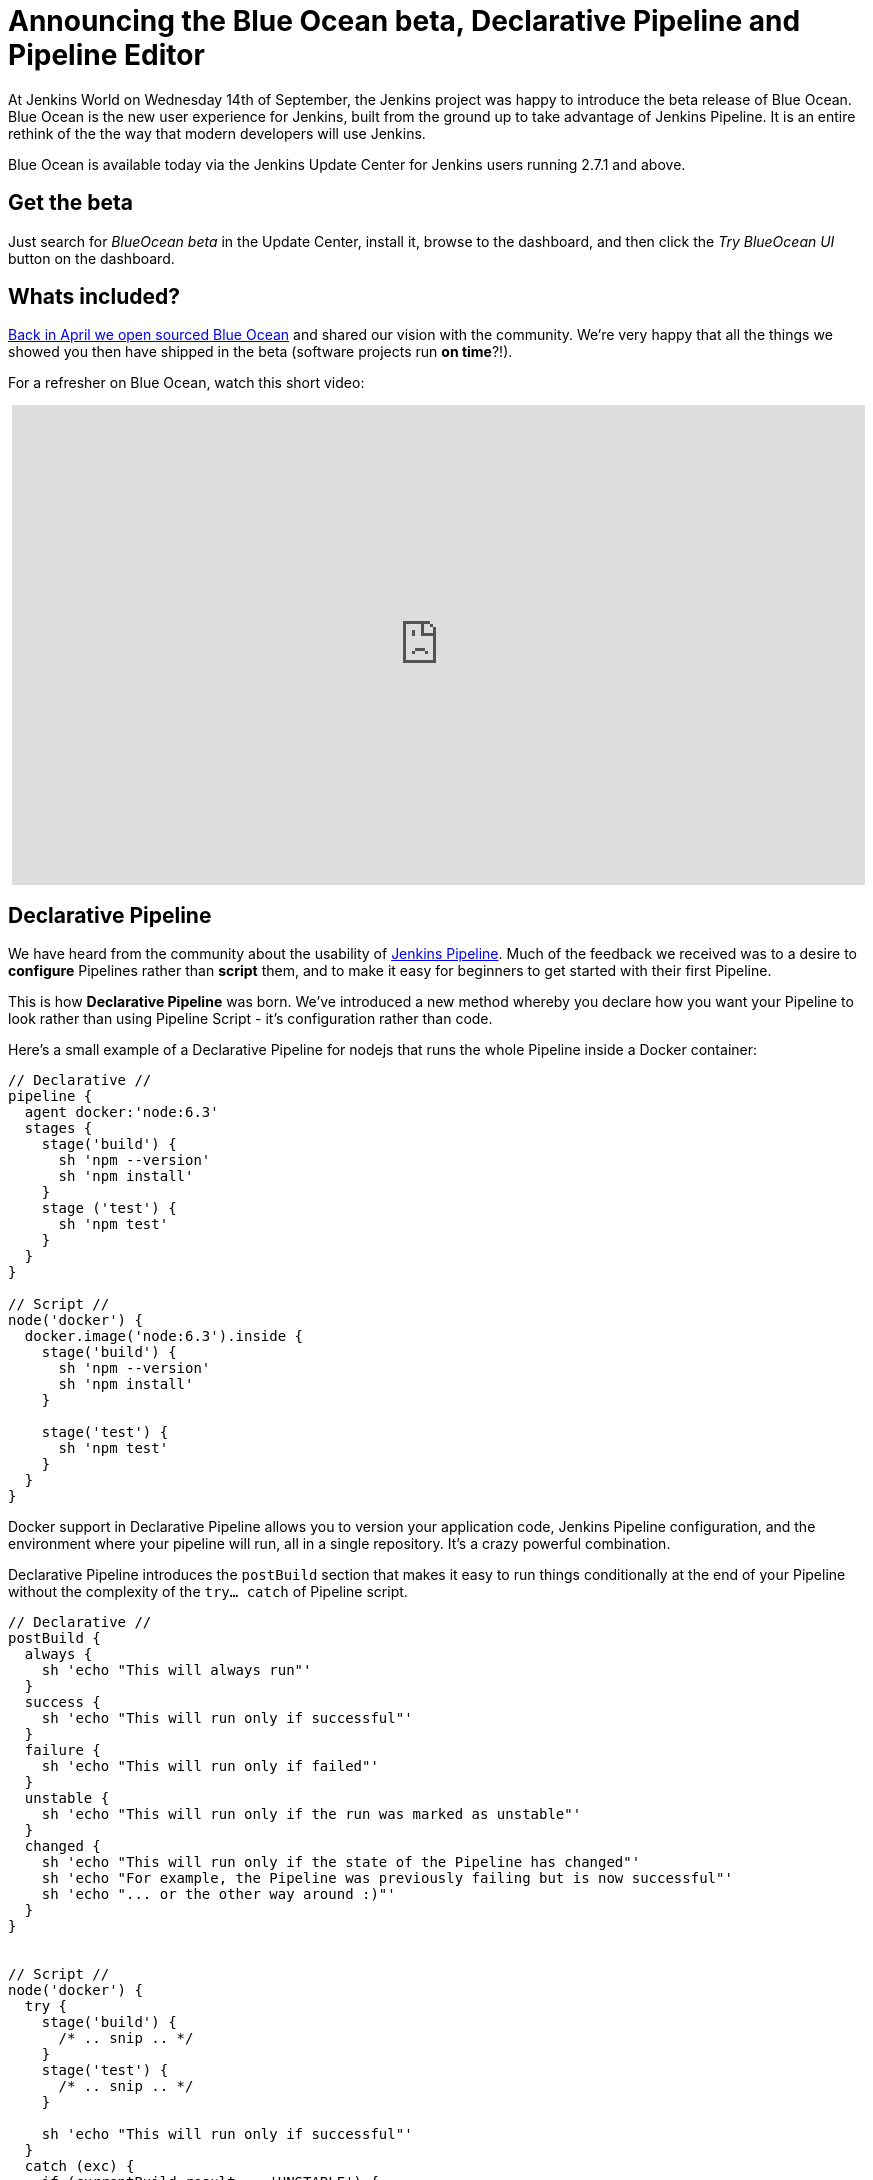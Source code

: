 = Announcing the Blue Ocean beta, Declarative Pipeline and Pipeline Editor
:page-tags: blueocean, ux, pipeline, jenkinsworld, jenkinsworld2016

:page-author: i386


At Jenkins World on Wednesday 14th of September, the Jenkins project was happy to
introduce the beta release of Blue Ocean. Blue Ocean is the new user experience
for Jenkins, built from the ground up to take advantage of Jenkins Pipeline.
It is an entire rethink of the the way that modern developers will use Jenkins.

Blue Ocean is available today via the Jenkins Update Center for Jenkins users
running 2.7.1 and above.

== Get the beta

Just search for _BlueOcean beta_ in the Update Center, install it,
browse to the dashboard, and then click the _Try BlueOcean UI_ button on the dashboard.

== Whats included?

link:/blog/2016/05/26/introducing-blue-ocean/[Back in April we open sourced Blue Ocean]
and shared our vision with the community. We're very happy that all the things we showed you then have
shipped in the beta (software projects run *on time*?!).

For a refresher on Blue Ocean, watch this short video:
++++
<center>
<iframe width="853" height="480"
src="https://www.youtube-nocookie.com/embed/3dITffteCD4?rel=0" frameborder="0"
allowfullscreen></iframe>
</center>
++++

== Declarative Pipeline

We have heard from the community about the usability of link:/doc/pipeline[Jenkins
Pipeline]. Much of the feedback we received was to a desire to
*configure* Pipelines rather than *script* them, and to make it easy for beginners
to get started with their first Pipeline.

This is how *Declarative Pipeline* was born. We've introduced a new method whereby
you declare how you want your Pipeline to look rather than using Pipeline Script
 - it's configuration rather than code.

Here's a small example of a Declarative Pipeline for nodejs that runs the whole
Pipeline inside a Docker container:

[pipeline]
----
// Declarative //
pipeline {
  agent docker:'node:6.3'
  stages {
    stage('build') {
      sh 'npm --version'
      sh 'npm install'
    }
    stage ('test') {
      sh 'npm test'
    }
  }
}

// Script //
node('docker') {
  docker.image('node:6.3').inside {
    stage('build') {
      sh 'npm --version'
      sh 'npm install'
    }

    stage('test') {
      sh 'npm test'
    }
  }
}
----

Docker support in Declarative Pipeline allows you to version your application code,
Jenkins Pipeline configuration, and the environment where your pipeline will run,
all in a single repository. It's a crazy powerful combination.

Declarative Pipeline introduces the `postBuild` section that makes it
easy to run things conditionally at the end of your Pipeline without the
complexity of the `try... catch` of Pipeline script.


[pipeline]
----
// Declarative //
postBuild {
  always {
    sh 'echo "This will always run"'
  }
  success {
    sh 'echo "This will run only if successful"'
  }
  failure {
    sh 'echo "This will run only if failed"'
  }
  unstable {
    sh 'echo "This will run only if the run was marked as unstable"'
  }
  changed {
    sh 'echo "This will run only if the state of the Pipeline has changed"'
    sh 'echo "For example, the Pipeline was previously failing but is now successful"'
    sh 'echo "... or the other way around :)"'
  }
}


// Script //
node('docker') {
  try {
    stage('build') {
      /* .. snip .. */
    }
    stage('test') {
      /* .. snip .. */
    }

    sh 'echo "This will run only if successful"'
  }
  catch (exc) {
    if (currentBuild.result == 'UNSTABLE') {
      sh 'echo "This will run only if the run was marked as unstable"'
    }
    if (currentBuild.result == 'FAILURE') {
      sh 'echo "This will run only if failed"'
    }
  }
  finally {
    sh 'echo "This will always run"'
  }
}
----

And there is so much more!

If you have the Blue Ocean beta installed you already have Declarative Pipeline.
While Declarative Pipeline is still alpha at the moment, we do encourage you to
https://github.com/jenkinsci/pipeline-model-definition-plugin/wiki/getting%20started[follow our getting started guide],
 give us feedback on the link:/content/mailing-lists/[Jenkins Users mailing list]
 or file bugs https://issues.jenkins.io[against the 'pipeline-model-definition' component in JIRA].

== Introducing the Pipeline Editor

The Pipeline Editor is a graphical user interface that gives Jenkins users the
simplest way yet to get started with creating Pipelines in Jenkins. It will also
save a lot of time for intermediate and advanced Jenkins users as a way to author
Pipelines.

When you build your Pipeline in the Editor and click the save button, the editor
will commit a new *Jenkinsfile* back to your repository in the form of the new
Declarative Pipeline. When you want to edit again, Jenkins will read it from
your repository exactly how you saw it previously.

The Pipeline Editor is a work in progress and should arrive in a beta release soon.

image:/images/post-images/blueocean/pipeline-editor.png[Personalized dashboard, role=center]

== Thank you
Thanks for reading our news from Jenkins World and be sure to check the blog
for regular updates!

I'd also like to thank our amazing community for their feedback and support
as we change the way software teams around the world use Jenkins. We couldn't
do this without you.
